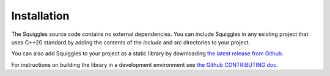 Installation
============

The Squiggles source code contains no external dependencies. You can include
Squiggles in any existing project that uses C++20 standard by adding the
contents of the `include` and `src` directories to your project.

You can also add Squiggles to your project as a static library by downloading
`the latest release from Github <https://github.com/baylessj/robotsquiggles/releases>`_.

For instructions on building the library in a development environment see
`the Github CONTRIBUTING doc <https://github.com/baylessj/robotsquiggles/blob/main/CONTRIBUTING.md>`_.